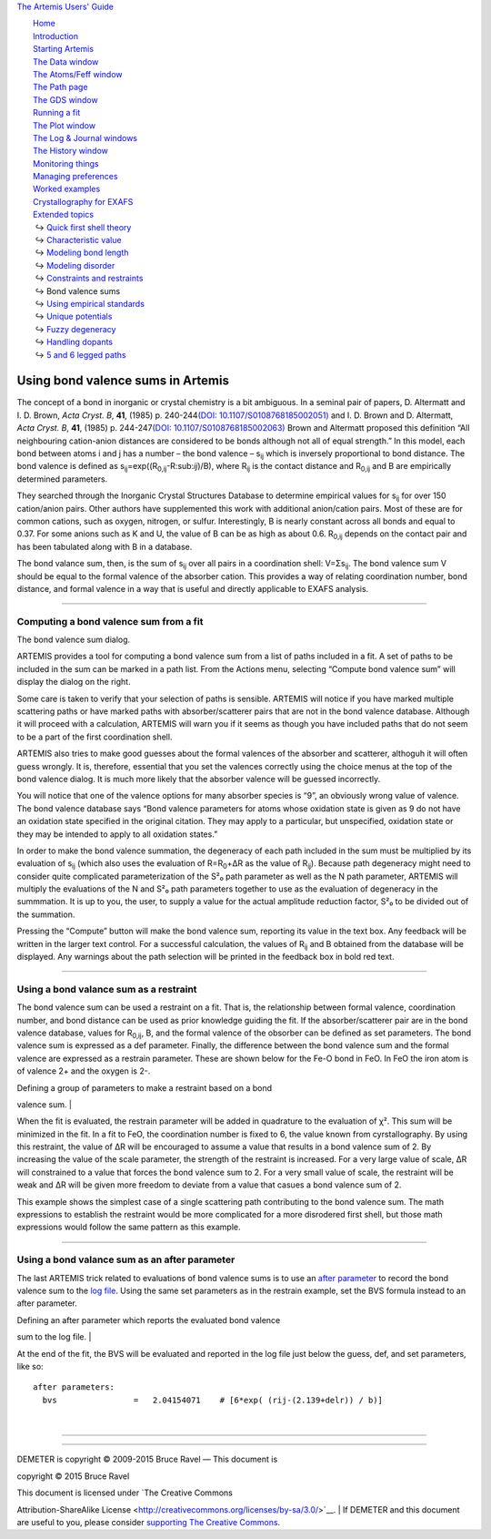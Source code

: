 `The Artemis Users' Guide <../index.html>`__

+--------------------------------------+--------------------------------------+
| «\ `DEMETER <http://bruceravel.githu |
| b.io/demeter/>`__\ »                 |
|                                      |
| «\ `IFEFFIT <https://github.com/newv |
| ille/ifeffit>`__\ »                  |
|                                      |
| «\ `xafs.org <http://xafs.org>`__\ » |
|                                      |
| Back: `Constraints and               |
| restraints <../extended/constraints. |
| html>`__                             |
|       Up: `Extended                  |
| topics <../extended/index.html>`__   |
|    Next: `Using empirical            |
| standards <../extended/empirical.htm |
| l>`__                                |
+--------------------------------------+--------------------------------------+

| |[Artemis logo]|
|  `Home <../index.html>`__
|  `Introduction <../intro.html>`__
|  `Starting Artemis <../startup/index.html>`__
|  `The Data window <../data.html>`__
|  `The Atoms/Feff window <../feff/index.html>`__
|  `The Path page <../path/index.html>`__
|  `The GDS window <../gds.html>`__
|  `Running a fit <../fit/index.html>`__
|  `The Plot window <../plot/index.html>`__
|  `The Log & Journal windows <../logjournal.html>`__
|  `The History window <../history.html>`__
|  `Monitoring things <../monitor.html>`__
|  `Managing preferences <../prefs.html>`__
|  `Worked examples <../examples/index.html>`__
|  `Crystallography for EXAFS <../atoms/index.html>`__
|  `Extended topics <../extended/index.html>`__
|   ↪ `Quick first shell theory <../extended/qfs.html>`__
|   ↪ `Characteristic value <../extended/cv.html>`__
|   ↪ `Modeling bond length <../extended/delr.html>`__
|   ↪ `Modeling disorder <../extended/ss.html>`__
|   ↪ `Constraints and restraints <../extended/constraints.html>`__
|   ↪ Bond valence sums
|   ↪ `Using empirical standards <../extended/empirical.html>`__
|   ↪ `Unique potentials <../extended/ipots.html>`__
|   ↪ `Fuzzy degeneracy <../extended/fuzzy.html>`__
|   ↪ `Handling dopants <../extended/dopants.html>`__
|   ↪ `5 and 6 legged paths <../extended/fivesix.html>`__

Using bond valence sums in Artemis
==================================

The concept of a bond in inorganic or crystal chemistry is a bit
ambiguous. In a seminal pair of papers, D. Altermatt and I. D. Brown,
*Acta Cryst. B*, **41**, (1985) p. 240-244\ `(DOI:
10.1107/S0108768185002051) <http://dx.doi.org/10.1107/S0108768185002051>`__
and I. D. Brown and D. Altermatt, *Acta Cryst. B*, **41**, (1985)
p. 244-247\ `(DOI:
10.1107/S0108768185002063) <http://dx.doi.org/10.1107/S0108768185002063>`__
Brown and Altermatt proposed this definition “All neighbouring
cation-anion distances are considered to be bonds although not all of
equal strength.” In this model, each bond between atoms i and j has a
number – the bond valence – s\ :sub:`ij` which is inversely proportional
to bond distance. The bond valence is defined as
s\ :sub:`ij`\ =exp((R\ :sub:`0,ij`-R:sub:`ij`)/B), where R\ :sub:`ij` is
the contact distance and R\ :sub:`0,ij` and B are empirically determined
parameters.

They searched through the Inorganic Crystal Structures Database to
determine empirical values for s\ :sub:`ij` for over 150 cation/anion
pairs. Other authors have supplemented this work with additional
anion/cation pairs. Most of these are for common cations, such as
oxygen, nitrogen, or sulfur. Interestingly, B is nearly constant across
all bonds and equal to 0.37. For some anions such as K and U, the value
of B can be as high as about 0.6. R\ :sub:`0,ij` depends on the contact
pair and has been tabulated along with B in a database.

The bond valance sum, then, is the sum of s\ :sub:`ij` over all pairs in
a coordination shell: V=Σs\ :sub:`ij`. The bond valence sum V should be
equal to the formal valence of the absorber cation. This provides a way
of relating coordination number, bond distance, and formal valence in a
way that is useful and directly applicable to EXAFS analysis.

--------------

 

Computing a bond valence sum from a fit
---------------------------------------

|image1|

The bond valence sum dialog.

ARTEMIS provides a tool for computing a bond valence sum from a list of
paths included in a fit. A set of paths to be included in the sum can be
marked in a path list. From the Actions menu, selecting “Compute bond
valence sum” will display the dialog on the right.

Some care is taken to verify that your selection of paths is sensible.
ARTEMIS will notice if you have marked multiple scattering paths or have
marked paths with absorber/scatterer pairs that are not in the bond
valence database. Although it will proceed with a calculation, ARTEMIS
will warn you if it seems as though you have included paths that do not
seem to be a part of the first coordination shell.

ARTEMIS also tries to make good guesses about the formal valences of the
absorber and scatterer, althoguh it will often guess wrongly. It is,
therefore, essential that you set the valences correctly using the
choice menus at the top of the bond valence dialog. It is much more
likely that the absorber valence will be guessed incorrectly.

You will notice that one of the valence options for many absorber
species is “9”, an obviously wrong value of valence. The bond valence
database says “Bond valence parameters for atoms whose oxidation state
is given as 9 do not have an oxidation state specified in the original
citation. They may apply to a particular, but unspecified, oxidation
state or they may be intended to apply to all oxidation states.”

In order to make the bond valence summation, the degeneracy of each path
included in the sum must be multiplied by its evaluation of s\ :sub:`ij`
(which also uses the evaluation of R=R\ :sub:`0`\ +ΔR as the value of
R\ :sub:`ij`). Because path degeneracy might need to consider quite
complicated parameterization of the S²₀ path parameter as well as the N
path parameter, ARTEMIS will multiply the evaluations of the N and S²₀
path parameters together to use as the evaluation of degeneracy in the
summmation. It is up to you, the user, to supply a value for the actual
amplitude reduction factor, S²₀ to be divided out of the summation.

Pressing the “Compute” button will make the bond valence sum, reporting
its value in the text box. Any feedback will be written in the larger
text control. For a successful calculation, the values of R\ :sub:`ij`
and B obtained from the database will be displayed. Any warnings about
the path selection will be printed in the feedback box in bold red text.

--------------

 

Using a bond valance sum as a restraint
---------------------------------------

The bond valence sum can be used a restraint on a fit. That is, the
relationship between formal valence, coordination number, and bond
distance can be used as prior knowledge guiding the fit. If the
absorber/scatterer pair are in the bond valence database, values for
R\ :sub:`0,ij`, B, and the formal valence of the obsorber can be defined
as set parameters. The bond valence sum is expressed as a def parameter.
Finally, the difference between the bond valence sum and the formal
valence are expressed as a restrain parameter. These are shown below for
the Fe-O bond in FeO. In FeO the iron atom is of valence 2+ and the
oxygen is 2-.

| Defining a group of parameters to make a restraint based on a bond
valence sum. |

When the fit is evaluated, the restrain parameter will be added in
quadrature to the evaluation of χ². This sum will be minimized in the
fit. In a fit to FeO, the coordination number is fixed to 6, the value
known from cyrstallography. By using this restraint, the value of ΔR
will be encouraged to assume a value that results in a bond valence sum
of 2. By increasing the value of the scale parameter, the strength of
the restraint is increased. For a very large value of scale, ΔR will
constrained to a value that forces the bond valence sum to 2. For a very
small value of scale, the restraint will be weak and ΔR will be given
more freedom to deviate from a value that casues a bond valence sum of
2.

This example shows the simplest case of a single scattering path
contributing to the bond valence sum. The math expressions to establish
the restraint would be more complicated for a more disrodered first
shell, but those math expressions would follow the same pattern as this
example.

--------------

 

Using a bond valance sum as an after parameter
----------------------------------------------

The last ARTEMIS trick related to evaluations of bond valence sums is to
use an `after parameter <../gds.html#parametertypes>`__ to record the
bond valence sum to the `log file <../logjournal.html>`__. Using the
same set parameters as in the restrain example, set the BVS formula
instead to an after parameter.

| Defining an after parameter which reports the evaluated bond valence
sum to the log file. |

At the end of the fit, the BVS will be evaluated and reported in the log
file just below the guess, def, and set parameters, like so:

::

    after parameters:                                                               
      bvs                =   2.04154071    # [6*exp( (rij-(2.139+delr)) / b)]

| 

--------------

--------------

| DEMETER is copyright © 2009-2015 Bruce Ravel — This document is
copyright © 2015 Bruce Ravel

|image4|    

| This document is licensed under `The Creative Commons
Attribution-ShareAlike
License <http://creativecommons.org/licenses/by-sa/3.0/>`__.
|  If DEMETER and this document are useful to you, please consider
`supporting The Creative
Commons <http://creativecommons.org/support/>`__.

.. |[Artemis logo]| image:: ../../images/Artemis_logo.jpg
   :target: ../diana.html
.. |image1| image:: ../../images/bvs.png
.. | Defining a group of parameters to make a restraint based on a bond valence sum. | image:: ../../images/bvs_restrain.png
   :target: ../../images/bvs_restrain.png
.. | Defining an after parameter which reports the evaluated bond valence sum to the log file. | image:: ../../images/bvs_after.png
   :target: ../../images/bvs_after.png
.. |image4| image:: ../../images/somerights20.png
   :target: http://creativecommons.org/licenses/by-sa/3.0/
